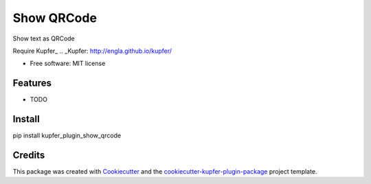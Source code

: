 ===============================
Show QRCode
===============================


.. image:: https://img.shields.io/pypi/v/show_qrcode.svg
        :target: https://pypi.python.org/pypi/show_qrcode

.. image:: https://img.shields.io/travis/hugosenari/show_qrcode.svg
        :target: https://travis-ci.org/hugosenari/show_qrcode

.. image:: https://readthedocs.org/projects/show-qrcode/badge/?version=latest
        :target: https://show-qrcode.readthedocs.io/en/latest/?badge=latest
        :alt: Documentation Status

.. image:: https://pyup.io/repos/github/hugosenari/show_qrcode/shield.svg
     :target: https://pyup.io/repos/github/hugosenari/show_qrcode/
     :alt: Updates


Show text as QRCode

Require Kupfer_
.. _Kupfer: http://engla.github.io/kupfer/


* Free software: MIT license


Features
--------

* TODO

Install
-------

pip install kupfer_plugin_show_qrcode


Credits
-------

This package was created with Cookiecutter_ and the `cookiecutter-kupfer-plugin-package`_ project template.

.. _Cookiecutter: https://github.com/audreyr/cookiecutter
.. _`cookiecutter-kupfer-plugin-package`: https://github.com/hugosenari/cookiecutter-kupfer-plugin-package

